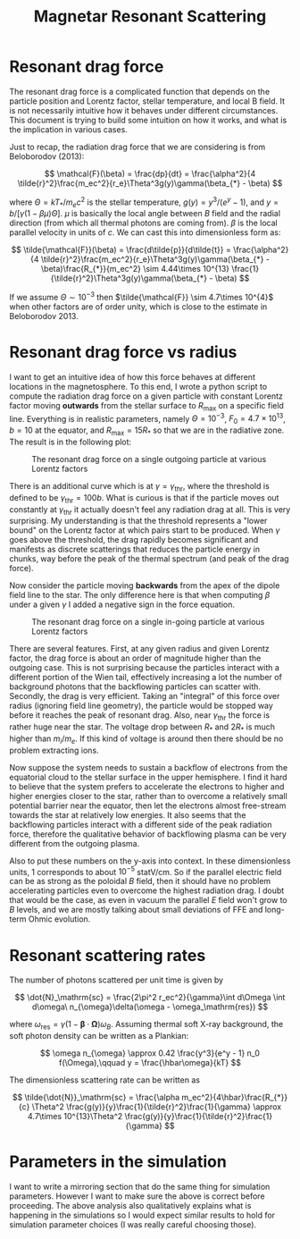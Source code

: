#+TITLE: Magnetar Resonant Scattering
#+LATEX_HEADER_EXTRA: \usepackage[left=0.75in, top=1.25in, right=0.75in, bottom=1.25in]{geometry}
#+HTML_HEAD: <link rel="stylesheet" type="text/css" href="org.min.css" />
#+OPTIONS: html-postamble:nil
#+OPTIONS: html5-fancy:t
#+OPTIONS: toc:nil
#+OPTIONS: num:2
#+HTML_DOCTYPE: html5

* Resonant drag force

The resonant drag force is a complicated function that depends on the particle
position and Lorentz factor, stellar temperature, and local B field. It is not
necessarily intuitive how it behaves under different circumstances. This
document is trying to build some intuition on how it works, and what is the
implication in various cases.

Just to recap, the radiation drag force that we are considering is from
Beloborodov (2013):

$$
\mathcal{F}(\beta) = \frac{dp}{dt} = \frac{\alpha^2}{4
\tilde{r}^2}\frac{m_ec^2}{r_e}\Theta^3g(y)\gamma(\beta_{*} - \beta)
$$

where $\Theta = kT_{*}/m_ec^2$ is the stellar temperature, $g(y) = y^3/(e^y -
1)$, and $y = b/[\gamma(1 - \beta\mu)\Theta]$. $\mu$ is basically the local
angle between $B$ field and the radial direction (from which all thermal photons
are coming from). $\beta$ is the local parallel velocity in units of $c$. We can
cast this into dimensionless form as:

$$
\tilde{\mathcal{F}}(\beta) = \frac{d\tilde{p}}{d\tilde{t}} = \frac{\alpha^2}{4
\tilde{r}^2}\frac{m_ec^2}{r_e}\Theta^3g(y)\gamma(\beta_{*} -
\beta)\frac{R_{*}}{m_ec^2} \sim 4.44\times 10^{13} \frac{1}{\tilde{r}^2}\Theta^3g(y)\gamma(\beta_{*} -
\beta)
$$

If we assume $\Theta \sim 10^{-3}$ then $\tilde{\mathcal{F}} \sim 4.7\times
10^{4}$ when other factors are of order unity, which is close to the estimate in
Beloborodov 2013.

* Resonant drag force vs radius

I want to get an intuitive idea of how this force behaves at different locations
in the magnetosphere. To this end, I wrote a python script to compute the
radiation drag force on a given particle with constant Lorentz factor moving
*outwards* from the stellar surface to $R_\mathrm{max}$ on a specific field
line. Everything is in realistic parameters, namely $\Theta = 10^{-3}$, $F_0 =
4.7\times 10^{13}$, $b = 10$ at the equator, and $R_\mathrm{max} = 15R_{*}$ so
that we are in the radiative zone. The result is in the following plot:

#+CAPTION: The resonant drag force on a single outgoing particle at various Lorentz factors
#+ATTR_LATEX: :width 0.6\textwidth
[[./drag_outgoing.png]]

There is an additional curve which is at $\gamma = \gamma_\mathrm{thr}$, where
the threshold is defined to be $\gamma_\mathrm{thr} = 100b$. What is curious is
that if the particle moves out constantly at $\gamma_\mathrm{thr}$ it actually
doesn't feel any radiation drag at all. This is very surprising. My
understanding is that the threshold represents a "lower bound" on the Lorentz
factor at which pairs start to be produced. When $\gamma$ goes above the
threshold, the drag rapidly becomes significant and manifests as discrete
scatterings that reduces the particle energy in chunks, way before the peak of
the thermal spectrum (and peak of the drag force).

Now consider the particle moving *backwards* from the apex of the dipole field
line to the star. The only difference here is that when computing $\beta$ under
a given $\gamma$ I added a negative sign in the force equation.

#+CAPTION: The resonant drag force on a single in-going particle at various Lorentz factors
#+ATTR_LATEX: :width 0.6\textwidth
[[./drag_incoming.png]]

There are several features. First, at any given radius and given Lorentz factor,
the drag force is about an order of magnitude higher than the outgoing case.
This is not surprising because the particles interact with a different portion
of the Wien tail, effectively increasing a lot the number of background photons
that the backflowing particles can scatter with. Secondly, the drag is very
efficient. Taking an "integral" of this force over radius (ignoring field line
geometry), the particle would be stopped way before it reaches the peak of
resonant drag. Also, near $\gamma_\mathrm{thr}$ the force is rather huge near
the star. The voltage drop between $R_{*}$ and $2R_{*}$ is much higher than
$m_i/m_e$. If this kind of voltage is around then there should be no problem
extracting ions.

Now suppose the system needs to sustain a backflow of electrons from the
equatorial cloud to the stellar surface in the upper hemisphere. I find it hard
to believe that the system prefers to accelerate the electrons to higher and
higher energies closer to the star, rather than to overcome a relatively small
potential barrier near the equator, then let the electrons almost free-stream
towards the star at relatively low energies. It also seems that the backflowing
particles interact with a different side of the peak radiation force, therefore
the qualitative behavior of backflowing plasma can be very different from the
outgoing plasma.

Also to put these numbers on the y-axis into context. In these dimensionless
units, 1 corresponds to about $10^{-5}$ statV/cm. So if the parallel electric
field can be as strong as the poloidal $B$ field, then it should have no problem
accelerating particles even to overcome the highest radiation drag. I doubt that
would be the case, as even in vacuum the parallel $E$ field won't grow to $B$
levels, and we are mostly talking about small deviations of FFE and long-term
Ohmic evolution.

* Resonant scattering rates

The number of photons scattered per unit time is given by

$$
\dot{N}_\mathrm{sc} = \frac{2\pi^2 r_ec^2}{\gamma}\int d\Omega \int d\omega\
n_{\omega}\delta(\omega - \omega_\mathrm{res})
$$

where $\omega_\mathrm{res} = \gamma(1 - \boldsymbol{\beta}\cdot
\boldsymbol{\Omega})\omega_B$. Assuming thermal soft X-ray background, the soft
photon density can be written as a Plankian:

$$ \omega n_{\omega} \approx 0.42 \frac{y^3}{e^y - 1} n_0 f(\Omega),\qquad y =
\frac{\hbar\omega}{kT} $$

The dimensionless scattering rate can be written as

$$
\tilde{\dot{N}}_\mathrm{sc} = \frac{\alpha m_ec^2}{4\hbar}\frac{R_{*}}{c}
\Theta^2 \frac{g(y)}{y}\frac{1}{\tilde{r}^2}\frac{1}{\gamma} \approx
4.7\times 10^{13}\Theta^2 \frac{g(y)}{y}\frac{1}{\tilde{r}^2}\frac{1}{\gamma}
$$


* Parameters in the simulation

I want to write a mirroring section that do the same thing for simulation
parameters. However I want to make sure the above is correct before proceeding.
The above analysis also qualitatively explains what is happening in the
simulations so I would expect similar results to hold for simulation parameter
choices (I was really careful choosing those).
